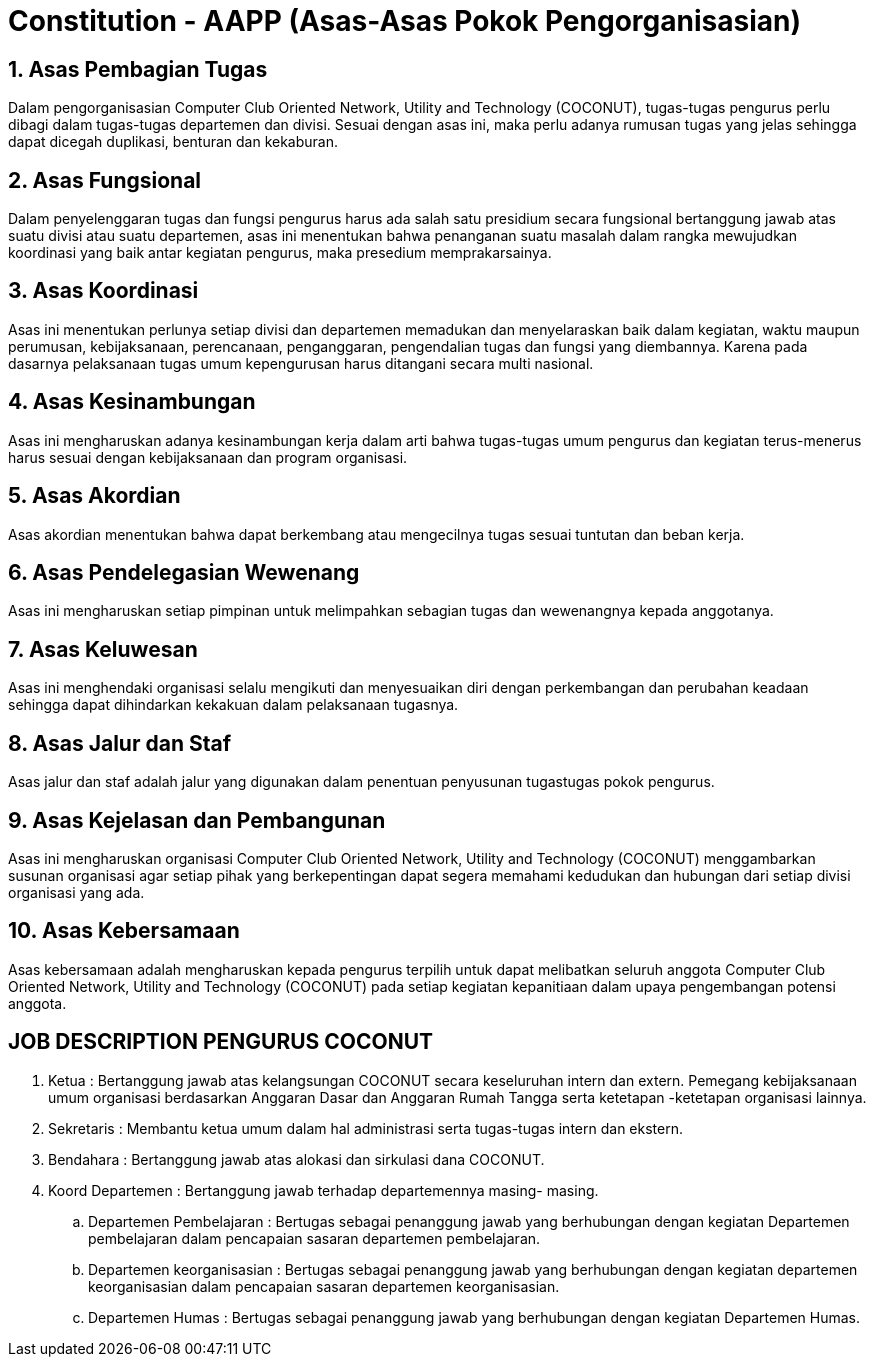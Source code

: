 = Constitution - AAPP (Asas-Asas Pokok Pengorganisasian)
:navtitle: Bluebook - Constitution - Asas-Asas Pokok Pengorganisasian
:description: Asas-Asas Pokok Pengorganisasian COCONUT Computer Club
:keywords: COCONUT, Konstitusi, Asas-Asas Pokok Pengorganisasian

== 1. Asas Pembagian Tugas

Dalam pengorganisasian Computer Club Oriented Network, Utility and Technology (COCONUT), tugas-tugas pengurus perlu dibagi dalam tugas-tugas departemen dan divisi. Sesuai dengan asas ini, maka perlu adanya rumusan tugas yang jelas sehingga dapat dicegah duplikasi, benturan dan kekaburan.

== 2. Asas Fungsional

Dalam penyelenggaran tugas dan fungsi pengurus harus ada salah satu presidium secara fungsional bertanggung jawab atas suatu divisi atau suatu departemen, asas ini menentukan bahwa penanganan suatu masalah dalam rangka mewujudkan koordinasi yang baik antar kegiatan pengurus, maka presedium memprakarsainya.

== 3. Asas Koordinasi

Asas ini menentukan perlunya setiap divisi dan departemen memadukan dan menyelaraskan baik dalam kegiatan, waktu maupun perumusan, kebijaksanaan, perencanaan, penganggaran, pengendalian tugas dan fungsi yang diembannya. Karena pada dasarnya pelaksanaan tugas umum kepengurusan harus ditangani secara multi nasional.

== 4. Asas Kesinambungan

Asas ini mengharuskan adanya kesinambungan kerja dalam arti bahwa tugas-tugas umum pengurus dan kegiatan terus-menerus harus sesuai dengan kebijaksanaan dan program organisasi.

== 5. Asas Akordian

Asas akordian menentukan bahwa dapat berkembang atau mengecilnya tugas sesuai tuntutan dan beban kerja.

== 6. Asas Pendelegasian Wewenang

Asas ini mengharuskan setiap pimpinan untuk melimpahkan sebagian tugas dan wewenangnya kepada anggotanya.

== 7. Asas Keluwesan

Asas ini menghendaki organisasi selalu mengikuti dan menyesuaikan diri dengan perkembangan dan perubahan keadaan sehingga dapat dihindarkan kekakuan dalam pelaksanaan tugasnya.

== 8. Asas Jalur dan Staf

Asas jalur dan staf adalah jalur yang digunakan dalam penentuan penyusunan tugastugas pokok pengurus.

== 9. Asas Kejelasan dan Pembangunan

Asas ini mengharuskan organisasi Computer Club Oriented Network, Utility and Technology (COCONUT) menggambarkan susunan organisasi agar setiap pihak yang berkepentingan dapat segera memahami kedudukan dan hubungan dari setiap divisi organisasi yang ada.

== 10. Asas Kebersamaan

Asas kebersamaan adalah mengharuskan kepada pengurus terpilih untuk dapat melibatkan seluruh anggota Computer Club Oriented Network, Utility and Technology (COCONUT) pada setiap kegiatan kepanitiaan dalam upaya pengembangan potensi anggota.

== JOB DESCRIPTION PENGURUS COCONUT

. Ketua :
Bertanggung jawab atas kelangsungan COCONUT secara keseluruhan intern dan extern. Pemegang kebijaksanaan umum organisasi berdasarkan Anggaran Dasar dan Anggaran Rumah Tangga serta ketetapan -ketetapan organisasi lainnya.

. Sekretaris :
Membantu ketua umum dalam hal administrasi serta tugas-tugas intern dan ekstern.

. Bendahara :
Bertanggung jawab atas alokasi dan sirkulasi dana COCONUT.

. Koord Departemen :
Bertanggung jawab terhadap departemennya masing- masing.

.. Departemen Pembelajaran :
Bertugas sebagai penanggung jawab yang berhubungan dengan kegiatan Departemen pembelajaran dalam pencapaian sasaran departemen pembelajaran.

.. Departemen keorganisasian :
Bertugas sebagai penanggung jawab yang berhubungan dengan kegiatan departemen keorganisasian dalam pencapaian sasaran departemen
keorganisasian.

.. Departemen Humas :
Bertugas sebagai penanggung jawab yang berhubungan dengan kegiatan Departemen Humas.
